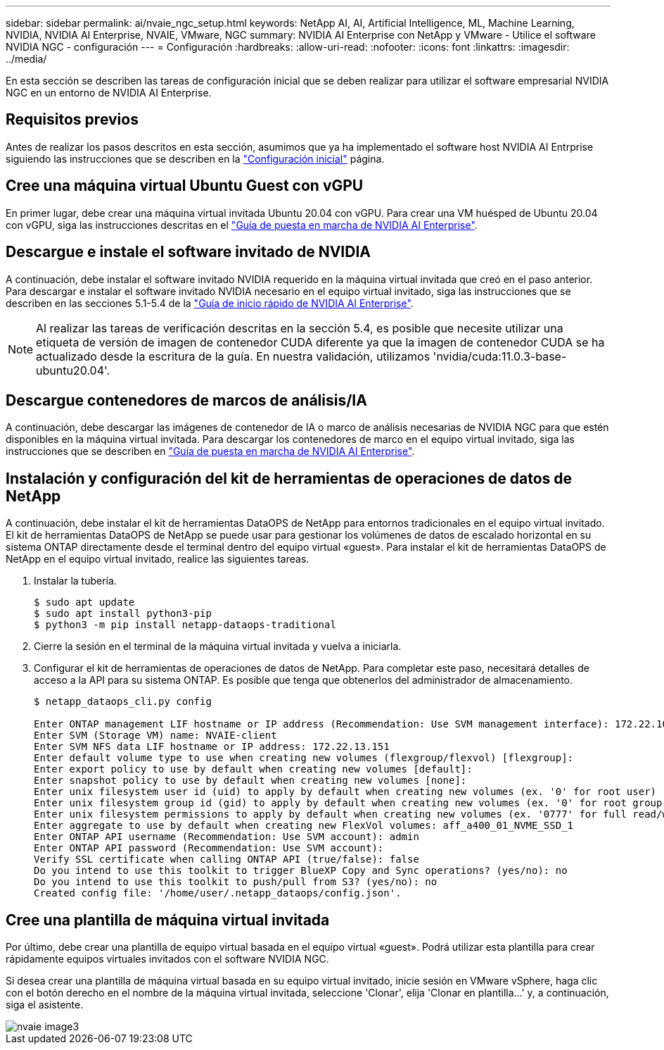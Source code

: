---
sidebar: sidebar 
permalink: ai/nvaie_ngc_setup.html 
keywords: NetApp AI, AI, Artificial Intelligence, ML, Machine Learning, NVIDIA, NVIDIA AI Enterprise, NVAIE, VMware, NGC 
summary: NVIDIA AI Enterprise con NetApp y VMware - Utilice el software NVIDIA NGC - configuración 
---
= Configuración
:hardbreaks:
:allow-uri-read: 
:nofooter: 
:icons: font
:linkattrs: 
:imagesdir: ../media/


[role="lead"]
En esta sección se describen las tareas de configuración inicial que se deben realizar para utilizar el software empresarial NVIDIA NGC en un entorno de NVIDIA AI Enterprise.



== Requisitos previos

Antes de realizar los pasos descritos en esta sección, asumimos que ya ha implementado el software host NVIDIA AI Entrprise siguiendo las instrucciones que se describen en la link:nvaie_initial_setup.html["Configuración inicial"] página.



== Cree una máquina virtual Ubuntu Guest con vGPU

En primer lugar, debe crear una máquina virtual invitada Ubuntu 20.04 con vGPU. Para crear una VM huésped de Ubuntu 20.04 con vGPU, siga las instrucciones descritas en el link:https://docs.nvidia.com/ai-enterprise/deployment-guide-vmware/0.1.0/first-vm.html["Guía de puesta en marcha de NVIDIA AI Enterprise"].



== Descargue e instale el software invitado de NVIDIA

A continuación, debe instalar el software invitado NVIDIA requerido en la máquina virtual invitada que creó en el paso anterior. Para descargar e instalar el software invitado NVIDIA necesario en el equipo virtual invitado, siga las instrucciones que se describen en las secciones 5.1-5.4 de la link:https://docs.nvidia.com/ai-enterprise/latest/quick-start-guide/index.html["Guía de inicio rápido de NVIDIA AI Enterprise"].


NOTE: Al realizar las tareas de verificación descritas en la sección 5.4, es posible que necesite utilizar una etiqueta de versión de imagen de contenedor CUDA diferente ya que la imagen de contenedor CUDA se ha actualizado desde la escritura de la guía. En nuestra validación, utilizamos 'nvidia/cuda:11.0.3-base-ubuntu20.04'.



== Descargue contenedores de marcos de análisis/IA

A continuación, debe descargar las imágenes de contenedor de IA o marco de análisis necesarias de NVIDIA NGC para que estén disponibles en la máquina virtual invitada. Para descargar los contenedores de marco en el equipo virtual invitado, siga las instrucciones que se describen en link:https://docs.nvidia.com/ai-enterprise/deployment-guide-vmware/0.1.0/installing-ai.html["Guía de puesta en marcha de NVIDIA AI Enterprise"].



== Instalación y configuración del kit de herramientas de operaciones de datos de NetApp

A continuación, debe instalar el kit de herramientas DataOPS de NetApp para entornos tradicionales en el equipo virtual invitado. El kit de herramientas DataOPS de NetApp se puede usar para gestionar los volúmenes de datos de escalado horizontal en su sistema ONTAP directamente desde el terminal dentro del equipo virtual «guest». Para instalar el kit de herramientas DataOPS de NetApp en el equipo virtual invitado, realice las siguientes tareas.

. Instalar la tubería.
+
....
$ sudo apt update
$ sudo apt install python3-pip
$ python3 -m pip install netapp-dataops-traditional
....
. Cierre la sesión en el terminal de la máquina virtual invitada y vuelva a iniciarla.
. Configurar el kit de herramientas de operaciones de datos de NetApp. Para completar este paso, necesitará detalles de acceso a la API para su sistema ONTAP. Es posible que tenga que obtenerlos del administrador de almacenamiento.
+
....
$ netapp_dataops_cli.py config

Enter ONTAP management LIF hostname or IP address (Recommendation: Use SVM management interface): 172.22.10.10
Enter SVM (Storage VM) name: NVAIE-client
Enter SVM NFS data LIF hostname or IP address: 172.22.13.151
Enter default volume type to use when creating new volumes (flexgroup/flexvol) [flexgroup]:
Enter export policy to use by default when creating new volumes [default]:
Enter snapshot policy to use by default when creating new volumes [none]:
Enter unix filesystem user id (uid) to apply by default when creating new volumes (ex. '0' for root user) [0]:
Enter unix filesystem group id (gid) to apply by default when creating new volumes (ex. '0' for root group) [0]:
Enter unix filesystem permissions to apply by default when creating new volumes (ex. '0777' for full read/write permissions for all users and groups) [0777]:
Enter aggregate to use by default when creating new FlexVol volumes: aff_a400_01_NVME_SSD_1
Enter ONTAP API username (Recommendation: Use SVM account): admin
Enter ONTAP API password (Recommendation: Use SVM account):
Verify SSL certificate when calling ONTAP API (true/false): false
Do you intend to use this toolkit to trigger BlueXP Copy and Sync operations? (yes/no): no
Do you intend to use this toolkit to push/pull from S3? (yes/no): no
Created config file: '/home/user/.netapp_dataops/config.json'.
....




== Cree una plantilla de máquina virtual invitada

Por último, debe crear una plantilla de equipo virtual basada en el equipo virtual «guest». Podrá utilizar esta plantilla para crear rápidamente equipos virtuales invitados con el software NVIDIA NGC.

Si desea crear una plantilla de máquina virtual basada en su equipo virtual invitado, inicie sesión en VMware vSphere, haga clic con el botón derecho en el nombre de la máquina virtual invitada, seleccione 'Clonar', elija 'Clonar en plantilla...' y, a continuación, siga el asistente.

image::nvaie_image3.png[nvaie image3]

